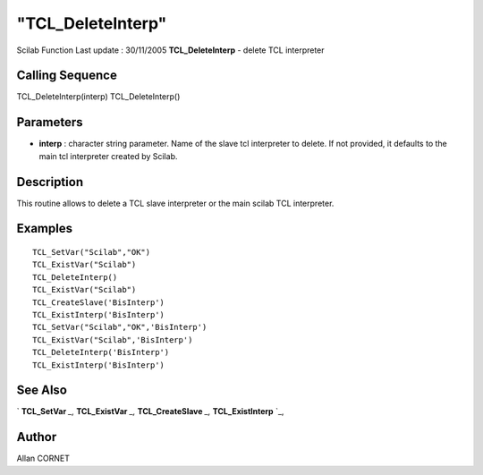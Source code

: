 ====
"TCL_DeleteInterp"
====

Scilab Function Last update : 30/11/2005
**TCL_DeleteInterp** - delete TCL interpreter



Calling Sequence
~~~~~~~~~~~~~~~~

TCL_DeleteInterp(interp)
TCL_DeleteInterp()




Parameters
~~~~~~~~~~


+ **interp** : character string parameter. Name of the slave tcl
  interpreter to delete. If not provided, it defaults to the main tcl
  interpreter created by Scilab.




Description
~~~~~~~~~~~

This routine allows to delete a TCL slave interpreter or the main
scilab TCL interpreter.



Examples
~~~~~~~~


::

    
    TCL_SetVar("Scilab","OK")
    TCL_ExistVar("Scilab")
    TCL_DeleteInterp()
    TCL_ExistVar("Scilab")
    TCL_CreateSlave('BisInterp')
    TCL_ExistInterp('BisInterp')
    TCL_SetVar("Scilab","OK",'BisInterp')
    TCL_ExistVar("Scilab",'BisInterp')
    TCL_DeleteInterp('BisInterp')
    TCL_ExistInterp('BisInterp')




See Also
~~~~~~~~

` **TCL_SetVar** `_,` **TCL_ExistVar** `_,` **TCL_CreateSlave** `_,`
**TCL_ExistInterp** `_,



Author
~~~~~~

Allan CORNET

.. _
      : ://./tksci/TCL_ExistVar.htm
.. _
      : ://./tksci/TCL_ExistInterp.htm
.. _
      : ://./tksci/TCL_CreateSlave.htm
.. _
      : ://./tksci/TCL_SetVar.htm


